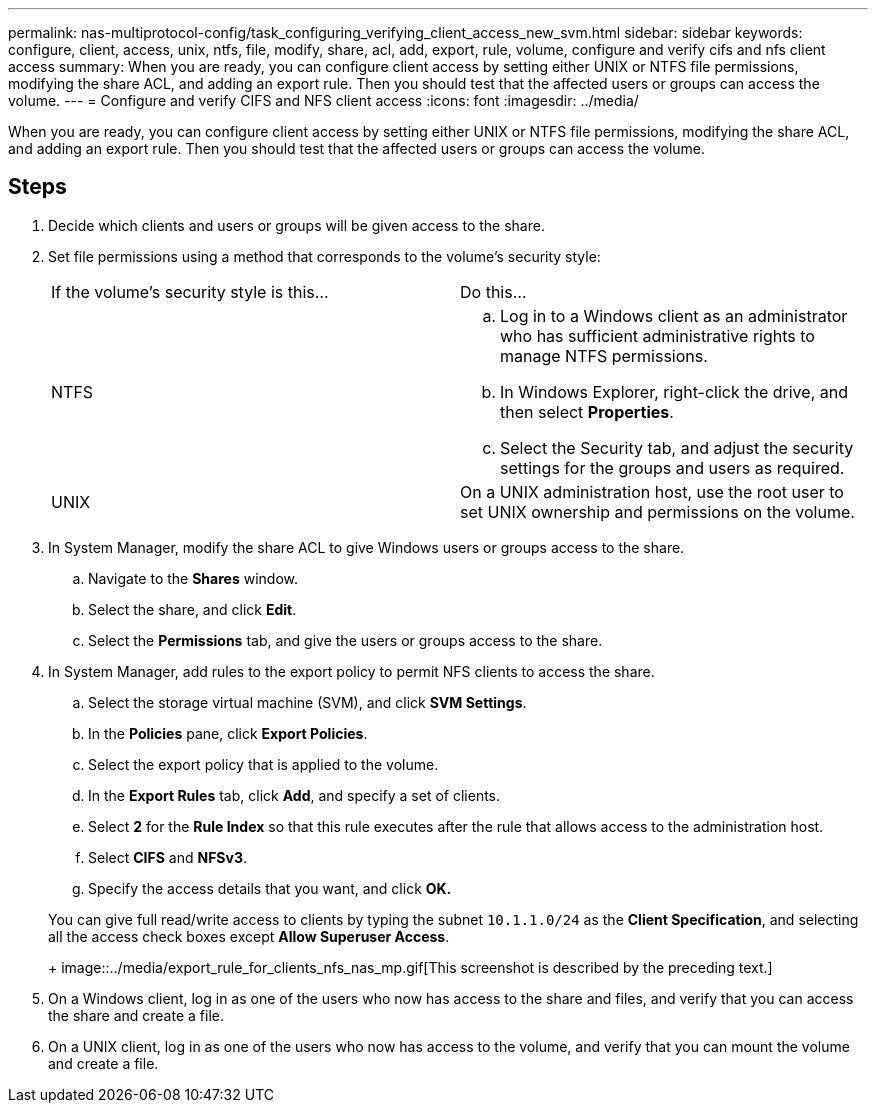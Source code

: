 ---
permalink: nas-multiprotocol-config/task_configuring_verifying_client_access_new_svm.html
sidebar: sidebar
keywords: configure, client, access, unix, ntfs, file, modify, share, acl, add, export, rule, volume, configure and verify cifs and nfs client access
summary: When you are ready, you can configure client access by setting either UNIX or NTFS file permissions, modifying the share ACL, and adding an export rule. Then you should test that the affected users or groups can access the volume.
---
= Configure and verify CIFS and NFS client access
:icons: font
:imagesdir: ../media/

[.lead]
When you are ready, you can configure client access by setting either UNIX or NTFS file permissions, modifying the share ACL, and adding an export rule. Then you should test that the affected users or groups can access the volume.

== Steps

. Decide which clients and users or groups will be given access to the share.
. Set file permissions using a method that corresponds to the volume's security style:
+
|===
| If the volume's security style is this...| Do this...
a|
NTFS
a|

 .. Log in to a Windows client as an administrator who has sufficient administrative rights to manage NTFS permissions.
 .. In Windows Explorer, right-click the drive, and then select *Properties*.
 .. Select the Security tab, and adjust the security settings for the groups and users as required.

a|
UNIX
a|
On a UNIX administration host, use the root user to set UNIX ownership and permissions on the volume.
|===

. In System Manager, modify the share ACL to give Windows users or groups access to the share.
 .. Navigate to the *Shares* window.
 .. Select the share, and click *Edit*.
 .. Select the *Permissions* tab, and give the users or groups access to the share.
. In System Manager, add rules to the export policy to permit NFS clients to access the share.
 .. Select the storage virtual machine (SVM), and click *SVM Settings*.
 .. In the *Policies* pane, click *Export Policies*.
 .. Select the export policy that is applied to the volume.
 .. In the *Export Rules* tab, click *Add*, and specify a set of clients.
 .. Select *2* for the *Rule Index* so that this rule executes after the rule that allows access to the administration host.
 .. Select *CIFS* and *NFSv3*.
 .. Specify the access details that you want, and click *OK.*

+
You can give full read/write access to clients by typing the subnet `10.1.1.0/24` as the *Client Specification*, and selecting all the access check boxes except *Allow Superuser Access*.
+
image::../media/export_rule_for_clients_nfs_nas_mp.gif[This screenshot is described by the preceding text.]
. On a Windows client, log in as one of the users who now has access to the share and files, and verify that you can access the share and create a file.
. On a UNIX client, log in as one of the users who now has access to the volume, and verify that you can mount the volume and create a file.
